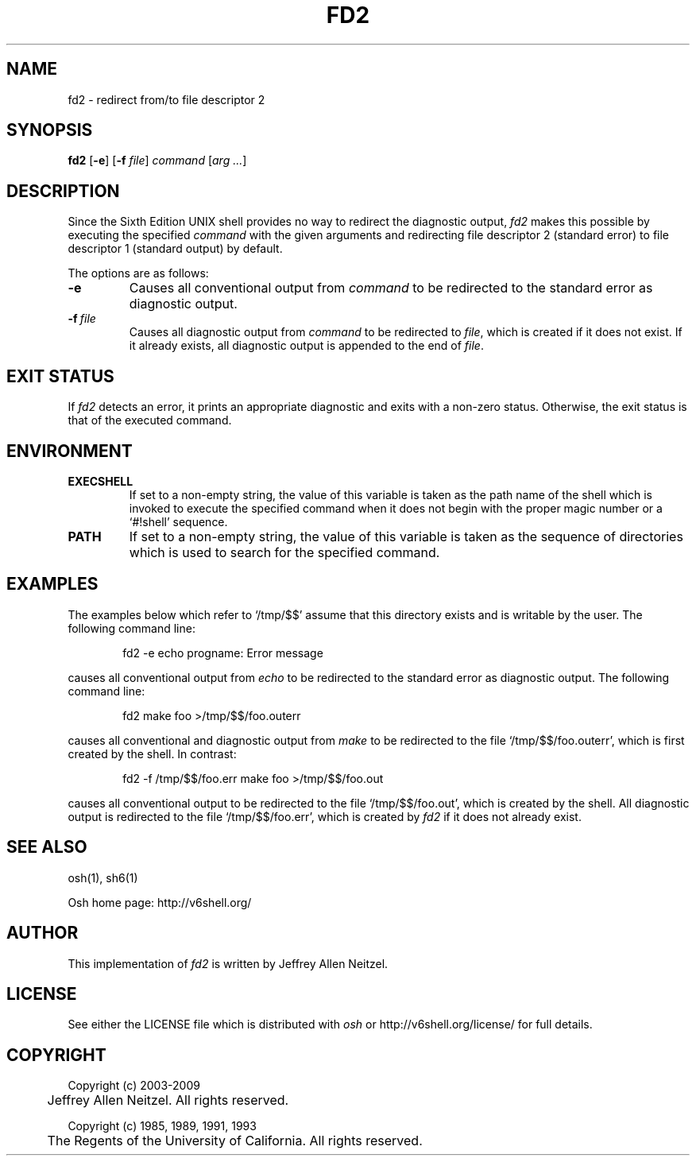 .\"
.\" Copyright (c) 2005-2009
.\"	Jeffrey Allen Neitzel <jan (at) v6shell (dot) org>.
.\"	All rights reserved.
.\"
.\" Redistribution and use in source and binary forms, with or without
.\" modification, are permitted provided that the following conditions
.\" are met:
.\" 1. Redistributions of source code must retain the above copyright
.\"    notice, this list of conditions and the following disclaimer.
.\" 2. Redistributions in binary form must reproduce the above copyright
.\"    notice, this list of conditions and the following disclaimer in the
.\"    documentation and/or other materials provided with the distribution.
.\"
.\" THIS SOFTWARE IS PROVIDED BY JEFFREY ALLEN NEITZEL ``AS IS'', AND ANY
.\" EXPRESS OR IMPLIED WARRANTIES, INCLUDING, BUT NOT LIMITED TO, THE IMPLIED
.\" WARRANTIES OF MERCHANTABILITY AND FITNESS FOR A PARTICULAR PURPOSE ARE
.\" DISCLAIMED.  IN NO EVENT SHALL JEFFREY ALLEN NEITZEL BE LIABLE FOR ANY
.\" DIRECT, INDIRECT, INCIDENTAL, SPECIAL, EXEMPLARY, OR CONSEQUENTIAL DAMAGES
.\" (INCLUDING, BUT NOT LIMITED TO, PROCUREMENT OF SUBSTITUTE GOODS OR SERVICES;
.\" LOSS OF USE, DATA, OR PROFITS; OR BUSINESS INTERRUPTION) HOWEVER CAUSED
.\" AND ON ANY THEORY OF LIABILITY, WHETHER IN CONTRACT, STRICT LIABILITY,
.\" OR TORT (INCLUDING NEGLIGENCE OR OTHERWISE) ARISING IN ANY WAY OUT OF THE
.\" USE OF THIS SOFTWARE, EVEN IF ADVISED OF THE POSSIBILITY OF SUCH DAMAGE.
.\"
.\"	@(#)$Id$
.\"
.TH FD2 1 "@OSH_DATE@" "@OSH_VERSION@" "General Commands"
.SH NAME
fd2 \- redirect from/to file descriptor 2
.SH SYNOPSIS
.B fd2
[\fB\-e\fR] [\fB\-f\fR \fIfile\fR] \fIcommand\fR [\fIarg ...\fR]
.SH DESCRIPTION
Since the Sixth Edition UNIX shell provides
no way to redirect the diagnostic output,
.I fd2
makes this possible by executing the specified
.I command
with the given arguments
and redirecting file descriptor 2 (standard error)
to file descriptor 1 (standard output) by default.
.PP
The options are as follows:
.TP
.B \-e
Causes all conventional output from
.I command
to be redirected to the standard error
as diagnostic output.
.TP
.BI \-f \ file
Causes all diagnostic output from
.I command
to be redirected to \fIfile\fR,
which is created if it does not exist.
If it already exists,
all diagnostic output is appended
to the end of \fIfile\fR.
.SH "EXIT STATUS"
If
.I fd2
detects an error,
it prints an appropriate diagnostic
and exits with a non-zero status.
Otherwise,
the exit status is that
of the executed command.
.SH ENVIRONMENT
.TP
.B EXECSHELL
If set to a non-empty string,
the value of this variable is taken as the
path name of the shell which is invoked to
execute the specified command when it does not
begin with the proper magic number
or a `#!shell' sequence.
.TP
.B PATH
If set to a non-empty string,
the value of this variable is taken as the
sequence of directories which is used to
search for the specified command.
.SH EXAMPLES
The examples below which refer to `/tmp/$$' assume
that this directory exists and is writable by the user.
The following command line:
.PP
.RS 6
fd2 \-e echo progname: Error message
.RE
.PP
causes all conventional output from
.I echo
to be redirected to the standard error
as diagnostic output.
The following command line:
.PP
.RS 6
fd2 make foo >/tmp/$$/foo.outerr
.RE
.PP
causes all conventional and diagnostic output from
.I make
to be redirected to the file `/tmp/$$/foo.outerr',
which is first created by the shell.
In contrast:
.PP
.RS 6
fd2 \-f /tmp/$$/foo.err make foo >/tmp/$$/foo.out
.RE
.PP
causes all conventional output to be redirected
to the file `/tmp/$$/foo.out',
which is created by the shell.
All diagnostic output is redirected
to the file `/tmp/$$/foo.err',
which is created by
.I fd2
if it does not already exist.
.SH "SEE ALSO"
osh(1),
sh6(1)
.PP
Osh home page:
http://v6shell.org/
.SH AUTHOR
This implementation of
.I fd2
is written by Jeffrey Allen Neitzel.
.SH LICENSE
See either the LICENSE file which is distributed with
.I osh
or
http://v6shell.org/license/
for full details.
.SH COPYRIGHT
.nf
Copyright (c) 2003-2009
	Jeffrey Allen Neitzel.  All rights reserved.

Copyright (c) 1985, 1989, 1991, 1993
	The Regents of the University of California.  All rights reserved.
.fi
